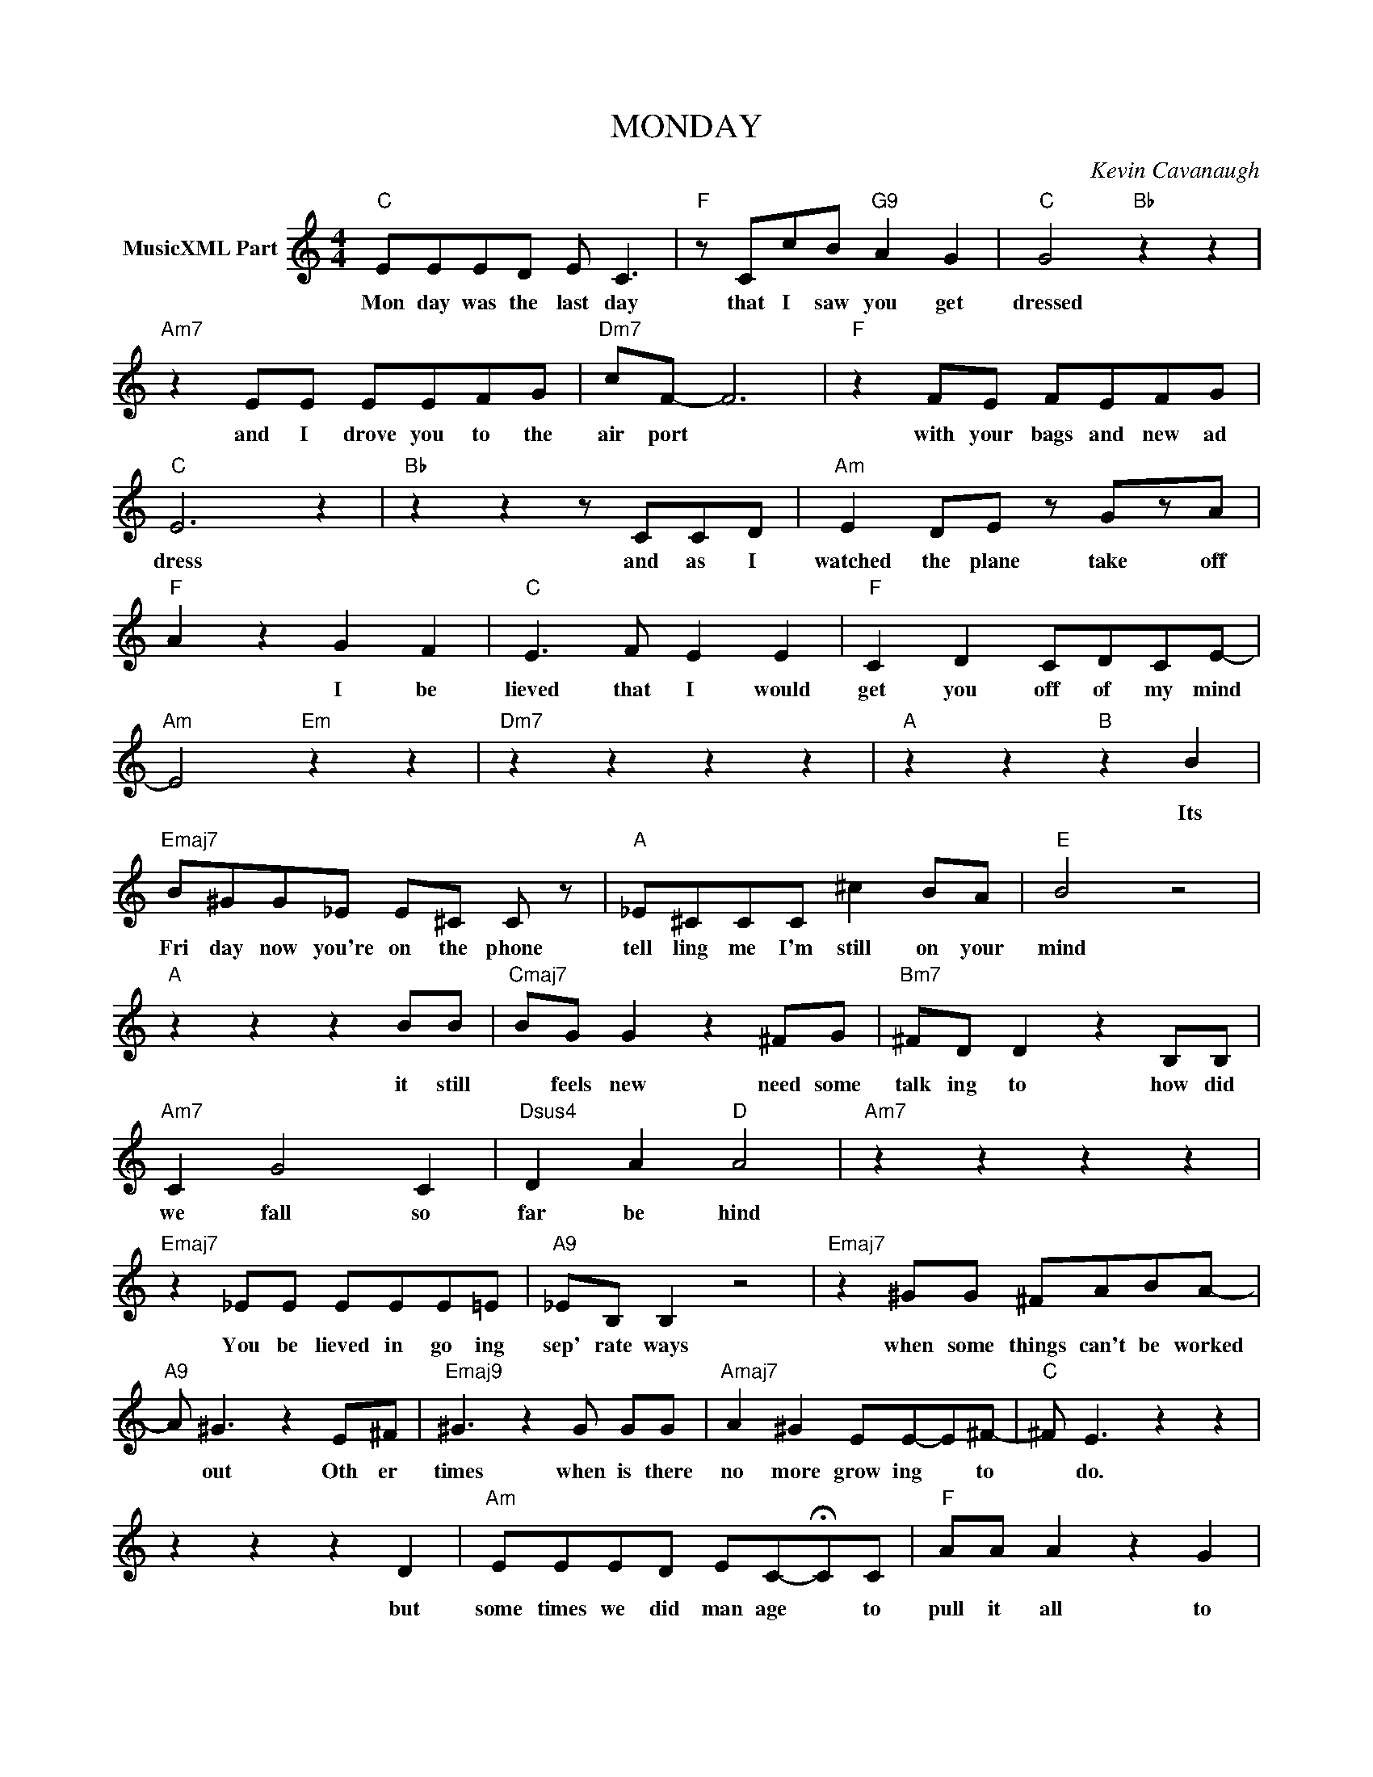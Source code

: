 X:1
T:MONDAY
C:Kevin Cavanaugh
L:1/4
M:4/4
I:linebreak $
K:C
V:1 treble nm="MusicXML Part"
V:1
"C" E/E/E/D/ E/ C3/2 |"F" z/ C/c/B/"G9" A G |"C" G2"Bb" z z |$"Am7" z E/E/ E/E/F/G/ | %4
w: Mon day was the last day|that I saw you get|dressed|and I drove you to the|
"Dm7" c/F/- F3 |"F" z F/E/ F/E/F/G/ |$"C" E3 z |"Bb" z z z/ C/C/D/ |"Am" E D/E/ z/ G/z/A/ |$ %9
w: air port *|with your bags and new ad|dress|and as I|watched the plane take off|
"F" A z G F |"C" E3/2 F/ E E |"F" C D C/D/C/E/- |$"Am" E2"Em" z z |"Dm7" z z z z |"A" z z"B" z B |$ %15
w: * I be|lieved that I would|get you off of my mind|||Its|
"Emaj7" B/^G/G/_E/ E/^C/ C/ z/ |"A" _E/^C/C/C/ ^c B/A/ |"E" B2 z2 |$"A" z z z B/B/ | %19
w: Fri day now you're on the phone|tell ling me I'm still on your|mind|it still|
"Cmaj7" B/G/ G z ^F/G/ |"Bm7" ^F/D/ D z B,/B,/ |$"Am7" C G2 C |"Dsus4" D A"D" A2 |"Am7" z z z z |$ %24
w: * feels new need some|talk ing to how did|we fall so|far be hind||
"Emaj7" z _E/E/ E/E/E/=E/ |"A9" _E/B,/ B, z2 |"Emaj7" z ^G/G/ ^F/A/B/A/- |$"A9" A/ ^G3/2 z E/^F/ | %28
w: You be lieved in go ing|sep' rate ways|when some things can't be worked|* out Oth er|
"Emaj9" ^G3/2 z G/ G/G/ |"Amaj7" A ^G E/E/-E/^F/- |"C" ^F/ E3/2 z z |$ z z z D | %32
w: times when is there|no more grow ing * to|* do.|but|
"Am" E/E/E/D/ E/C/-!fermata!C/C/ |"F" A/A/ A z G |$"D" E/^F/ F2 z |"C" z z z E |"D9" E ^F2 z |$ %37
w: some times we did man age * to|pull it all to|geth er *|To|geth er|
"F" z z z z |"C" E/E/E/D/ E/ C3/2 |"F" z/ C/c/B/"G9" A D |$"Am" E4- |"G" E4 | %42
w: |Mon day was the last day|that I saw you get|||
